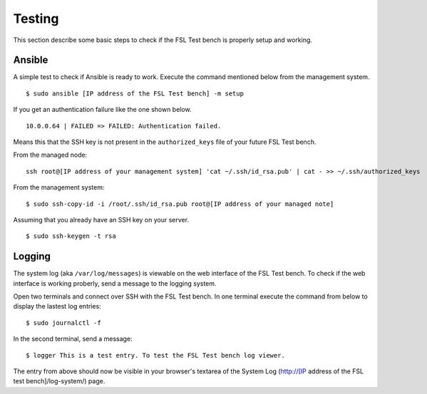 .. _Ansible: http://ansible.cc/
.. _Fedora Package Collection: https://apps.fedoraproject.org/packages/
.. _setup page: https://fedorahosted.org/security-spin/wiki/Test%20bench%20setup
.. _fsl-packages.yml: https://git.fedorahosted.org/cgit/security-spin.git/log/ansible-playbooks/fsl-packages.yml
.. _Fedora Security Lab: https://fedorahosted.org/security-spin/
.. _Fedorahosted.org: https://fedorahosted.org
.. _Forbidden items: http://fedoraproject.org/wiki/Forbidden_items

.. _misc-testing:

Testing
=======
This section describe some basic steps to check if the FSL Test
bench is properly setup and working.

Ansible
-------
A simple test to check if Ansible is ready to work. Execute the command 
mentioned below from the management system. ::

    $ sudo ansible [IP address of the FSL Test bench] -m setup

If you get an authentication failure like the one shown below. ::

    10.0.0.64 | FAILED => FAILED: Authentication failed.

Means this that the SSH key is not present in the ``authorized_keys`` file of
your future FSL Test bench.

From the managed node: ::

    ssh root@[IP address of your management system] 'cat ~/.ssh/id_rsa.pub' | cat - >> ~/.ssh/authorized_keys

From the management system: ::

    $ sudo ssh-copy-id -i /root/.ssh/id_rsa.pub root@[IP address of your managed note]

Assuming that you already have an SSH key on your server. ::

    $ sudo ssh-keygen -t rsa

Logging
-------
The system log (aka ``/var/log/messages``) is viewable on the web interface of
the FSL Test bench. To check if the web interface is working
proberly, send a message to the logging system. 

Open two terminals and connect over SSH with the FSL Test
bench. In one terminal execute the command from below to display the lastest
log entries: ::

    $ sudo journalctl -f

In the second terminal, send a message: ::

    $ logger This is a test entry. To test the FSL Test bench log viewer.

The entry from above should now be visible in your browser's textarea of the
System Log (http://[IP address of the FSL test bench]/log-system/) page.
